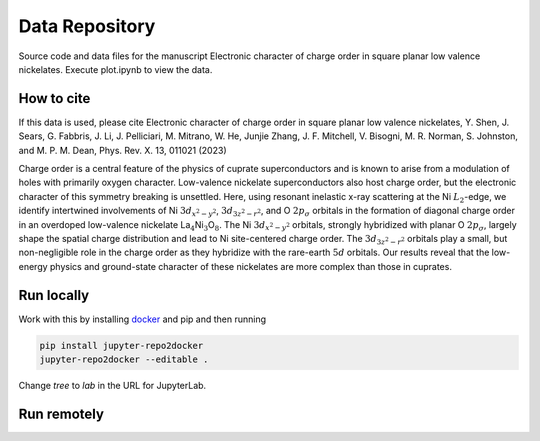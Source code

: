 ==========================================================
Data Repository
==========================================================
Source code and data files for the manuscript Electronic character of charge order in square planar low valence nickelates. Execute plot.ipynb to view the data.

How to cite
-----------
If this data is used, please cite Electronic character of charge order in square planar low valence nickelates, Y. Shen, J. Sears, G. Fabbris, J. Li, J. Pelliciari, M. Mitrano, W. He, Junjie Zhang, J. F. Mitchell, V. Bisogni, M. R. Norman, S. Johnston, and M. P. M. Dean, Phys. Rev. X. 13, 011021 (2023)

Charge order is a central feature of the physics of cuprate
superconductors and is known to arise from a modulation of holes with
primarily oxygen character. Low-valence nickelate superconductors also
host charge order, but the electronic character of this symmetry
breaking is unsettled. Here, using resonant inelastic x-ray scattering
at the Ni :math:`L_2`-edge, we identify intertwined involvements of Ni
:math:`3d_{x^2-y^2}`, :math:`3d_{3z^2-r^2}`, and O :math:`2p_{\sigma}`
orbitals in the formation of diagonal charge order in an overdoped
low-valence nickelate
La\ :math:`_{4}`\ Ni\ :math:`_{3}`\ O\ :math:`_{8}`. The Ni
:math:`3d_{x^2-y^2}` orbitals, strongly hybridized with planar O
:math:`2p_{\sigma}`, largely shape the spatial charge distribution and
lead to Ni site-centered charge order. The :math:`3d_{3z^2-r^2}`
orbitals play a small, but non-negligible role in the charge order as
they hybridize with the rare-earth :math:`5d` orbitals. Our results
reveal that the low-energy physics and ground-state character of these
nickelates are more complex than those in cuprates.

Run locally
-----------

Work with this by installing `docker <https://www.docker.com/>`_ and pip and then running

.. code-block:: bash

       pip install jupyter-repo2docker
       jupyter-repo2docker --editable .

Change `tree` to `lab` in the URL for JupyterLab.

Run remotely
------------

.. image:: https://mybinder.org/badge_logo.svg
 :target: https://mybinder.org/v2/gh/mpmdean/Shen2022character/HEAD?filepath=plot.ipynb
